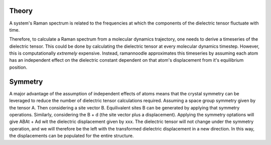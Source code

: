 Theory
======

A system's Raman spectrum is related to the frequencies at which the components of the dielectric tensor fluctuate with time. 




Therefore, to calculate a Raman spectrum from a molecular dynamics trajectory, one needs to derive a timeseries of the dielectric tensor. This could be done by calculating the dielectric tensor at every molecular dynamics timestep. However, this is computationally *extremely* expensive. Instead, ramannoodle approximates this timeseries by assuming each atom has an independent effect on the dielectric constant dependent on that atom's displacement from it's equilibrium position. 



Symmetry
========

A major advantage of the assumption of independent effects of atoms means that the crystal symmetry can be leveraged to reduce the number of dielectric tensor calculations required. Assuming a space group symmetry given by the tensor A. Then considering a site vector B. Equilivalent sites B can be generated by applying that symmetry operations. Similarly, considering the B + d (the site vector plus a displacement). Applying the symmetry optations will give ABAt + Ad wit the dielectric displacement given by xxx. The dielectric tensor will not change under the symmetry operation, and we will therefore be the left with the transformed dielectric displacement in a new direction. In this way, the displacements can be populated for the entire structure. 

